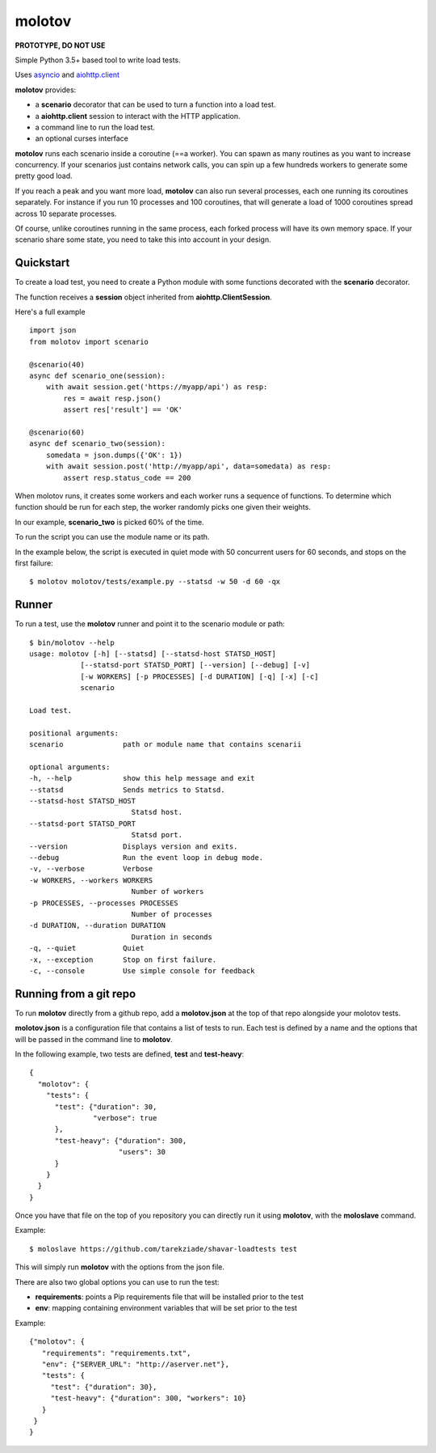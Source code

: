=======
molotov
=======

**PROTOTYPE, DO NOT USE**

Simple Python 3.5+ based tool to write load tests.

Uses `asyncio <https://docs.python.org/3/library/asyncio.html>`_
and `aiohttp.client <http://aiohttp.readthedocs.io/en/stable/client.html>`_

**molotov** provides:

- a **scenario** decorator that can be used to turn a function into a load test.
- a **aiohttp.client** session to interact with the HTTP application.
- a command line to run the load test.
- an optional curses interface

**motolov** runs each scenario inside a coroutine (==a worker). You can
spawn as many routines as you want to increase concurrency. If your scenarios
just contains network calls, you can spin up a few hundreds workers to
generate some pretty good load.

If you reach a peak and you want more load, **motolov** can also run several
processes, each one running its coroutines separately. For instance if you
run 10 processes and 100 coroutines, that will generate a load of 1000
coroutines spread across 10 separate processes.

Of course, unlike coroutines running in the same process, each forked process
will have its own memory space. If your scenario share some state, you need
to take this into account in your design.


Quickstart
==========

To create a load test, you need to create a Python module with some functions
decorated with the **scenario** decorator.

The function receives a **session** object inherited from **aiohttp.ClientSession**.

Here's a full example ::

    import json
    from molotov import scenario

    @scenario(40)
    async def scenario_one(session):
        with await session.get('https://myapp/api') as resp:
            res = await resp.json()
            assert res['result'] == 'OK'

    @scenario(60)
    async def scenario_two(session):
        somedata = json.dumps({'OK': 1})
        with await session.post('http://myapp/api', data=somedata) as resp:
            assert resp.status_code == 200


When molotov runs, it creates some workers and each worker runs a sequence
of functions. To determine which function should be run for each step, the
worker randomly picks one given their weights.

In our example, **scenario_two** is picked 60% of the time.

To run the script you can use the module name or its path.

In the example below, the script is executed in quiet mode with 50
concurrent users for 60 seconds, and stops on the first failure::

    $ molotov molotov/tests/example.py --statsd -w 50 -d 60 -qx



Runner
======

To run a test, use the **molotov** runner and point it to
the scenario module or path::


    $ bin/molotov --help
    usage: molotov [-h] [--statsd] [--statsd-host STATSD_HOST]
                [--statsd-port STATSD_PORT] [--version] [--debug] [-v]
                [-w WORKERS] [-p PROCESSES] [-d DURATION] [-q] [-x] [-c]
                scenario

    Load test.

    positional arguments:
    scenario              path or module name that contains scenarii

    optional arguments:
    -h, --help            show this help message and exit
    --statsd              Sends metrics to Statsd.
    --statsd-host STATSD_HOST
                            Statsd host.
    --statsd-port STATSD_PORT
                            Statsd port.
    --version             Displays version and exits.
    --debug               Run the event loop in debug mode.
    -v, --verbose         Verbose
    -w WORKERS, --workers WORKERS
                            Number of workers
    -p PROCESSES, --processes PROCESSES
                            Number of processes
    -d DURATION, --duration DURATION
                            Duration in seconds
    -q, --quiet           Quiet
    -x, --exception       Stop on first failure.
    -c, --console         Use simple console for feedback


Running from a git repo
=======================

To run **molotov** directly from a github repo, add a **molotov.json**
at the top of that repo alongside your molotov tests.

**molotov.json** is a configuration file that contains a list of tests to run.
Each test is defined by a name and the options that will be passed in
the command line to **molotov**.

In the following example, two tests are defined, **test** and **test-heavy**::

  {
    "molotov": {
      "tests": {
        "test": {"duration": 30,
                 "verbose": true
        },
        "test-heavy": {"duration": 300,
                       "users": 30
        }
      }
    }
  }


Once you have that file on the top of you repository you can directly run
it using **molotov**, with the **moloslave** command.

Example::

    $ moloslave https://github.com/tarekziade/shavar-loadtests test

This will simply run **molotov** with the options from the json file.

There are also two global options you can use to run the test:

- **requirements**: points a Pip requirements file that will be installed prior
  to the test
- **env**: mapping containing environment variables that will be
  set prior to the test

Example::

    {"molotov": {
       "requirements": "requirements.txt",
       "env": {"SERVER_URL": "http://aserver.net"},
       "tests": {
         "test": {"duration": 30},
         "test-heavy": {"duration": 300, "workers": 10}
       }
     }
    }
